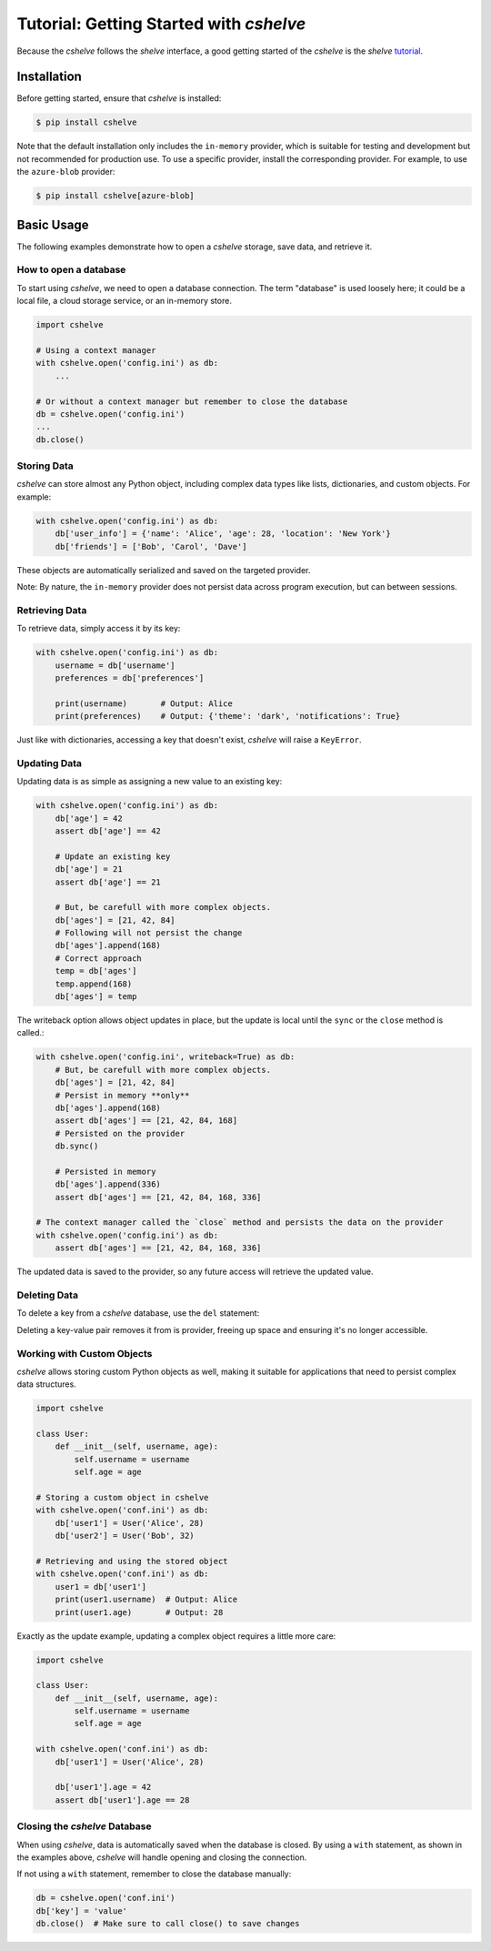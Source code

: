 Tutorial: Getting Started with *cshelve*
========================================

Because the *cshelve* follows the *shelve* interface, a good getting started of the *cshelve* is the *shelve* `tutorial <https://docs.python.org/3/library/shelve.html>`_.

Installation
############

Before getting started, ensure that *cshelve* is installed:

.. code-block:: console

    $ pip install cshelve

Note that the default installation only includes the ``in-memory`` provider, which is suitable for testing and development but not recommended for production use. To use a specific provider, install the corresponding provider. For example, to use the ``azure-blob`` provider:

.. code-block:: console

    $ pip install cshelve[azure-blob]


Basic Usage
###########

The following examples demonstrate how to open a *cshelve* storage, save data, and retrieve it.

How to open a database
++++++++++++++++++++++

To start using *cshelve*, we need to open a database connection. The term "database" is used loosely here; it could be a local file, a cloud storage service, or an in-memory store.

.. code-block:: python

    import cshelve

    # Using a context manager
    with cshelve.open('config.ini') as db:
        ...

    # Or without a context manager but remember to close the database
    db = cshelve.open('config.ini')
    ...
    db.close()

Storing Data
++++++++++++

*cshelve* can store almost any Python object, including complex data types like lists, dictionaries, and custom objects. For example:

.. code-block:: python

    with cshelve.open('config.ini') as db:
        db['user_info'] = {'name': 'Alice', 'age': 28, 'location': 'New York'}
        db['friends'] = ['Bob', 'Carol', 'Dave']


These objects are automatically serialized and saved on the targeted provider.

Note: By nature, the ``in-memory`` provider does not persist data across program execution, but can between sessions.

Retrieving Data
+++++++++++++++

To retrieve data, simply access it by its key:

.. code-block:: python

    with cshelve.open('config.ini') as db:
        username = db['username']
        preferences = db['preferences']

        print(username)       # Output: Alice
        print(preferences)    # Output: {'theme': 'dark', 'notifications': True}

Just like with dictionaries, accessing a key that doesn't exist, *cshelve* will raise a ``KeyError``.

Updating Data
+++++++++++++

Updating data is as simple as assigning a new value to an existing key:

.. code-block:: python

    with cshelve.open('config.ini') as db:
        db['age'] = 42
        assert db['age'] == 42

        # Update an existing key
        db['age'] = 21
        assert db['age'] == 21

        # But, be carefull with more complex objects.
        db['ages'] = [21, 42, 84]
        # Following will not persist the change
        db['ages'].append(168)
        # Correct approach
        temp = db['ages']
        temp.append(168)
        db['ages'] = temp


The writeback option allows object updates in place, but the update is local until the ``sync`` or the ``close`` method is called.:

.. code-block:: python

    with cshelve.open('config.ini', writeback=True) as db:
        # But, be carefull with more complex objects.
        db['ages'] = [21, 42, 84]
        # Persist in memory **only**
        db['ages'].append(168)
        assert db['ages'] == [21, 42, 84, 168]
        # Persisted on the provider
        db.sync()

        # Persisted in memory
        db['ages'].append(336)
        assert db['ages'] == [21, 42, 84, 168, 336]

    # The context manager called the `close` method and persists the data on the provider
    with cshelve.open('config.ini') as db:
        assert db['ages'] == [21, 42, 84, 168, 336]

The updated data is saved to the provider, so any future access will retrieve the updated value.

Deleting Data
+++++++++++++

To delete a key from a *cshelve* database, use the ``del`` statement:

.. code-block:: python
    with cshelve.open('conf.ini') as db:
        db["name"] = "foo"
        # Remove a key-value pair
        del db['name']
        assert 'name' not in db

        # Attempt to retrieve the deleted key (this will raise a KeyError)
        try:
            print(db['preferences'])
        except KeyError:
            print("Key 'preferences' not found")


Deleting a key-value pair removes it from is provider, freeing up space and ensuring it's no longer accessible.

Working with Custom Objects
+++++++++++++++++++++++++++

*cshelve* allows storing custom Python objects as well, making it suitable for applications that need to persist complex data structures.

.. code-block:: python

    import cshelve

    class User:
        def __init__(self, username, age):
            self.username = username
            self.age = age

    # Storing a custom object in cshelve
    with cshelve.open('conf.ini') as db:
        db['user1'] = User('Alice', 28)
        db['user2'] = User('Bob', 32)

    # Retrieving and using the stored object
    with cshelve.open('conf.ini') as db:
        user1 = db['user1']
        print(user1.username)  # Output: Alice
        print(user1.age)       # Output: 28

Exactly as the update example, updating a complex object requires a little more care:

.. code-block:: python

    import cshelve

    class User:
        def __init__(self, username, age):
            self.username = username
            self.age = age

    with cshelve.open('conf.ini') as db:
        db['user1'] = User('Alice', 28)

        db['user1'].age = 42
        assert db['user1'].age == 28


Closing the *cshelve* Database
++++++++++++++++++++++++++++++

When using *cshelve*, data is automatically saved when the database is closed. By using a ``with`` statement, as shown in the examples above, *cshelve* will handle opening and closing the connection.

If not using a ``with`` statement, remember to close the database manually:

.. code-block:: python

    db = cshelve.open('conf.ini')
    db['key'] = 'value'
    db.close()  # Make sure to call close() to save changes
